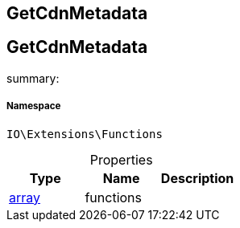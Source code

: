 :table-caption!:
:example-caption!:
:source-highlighter: prettify
:sectids!:

== GetCdnMetadata


[[io__getcdnmetadata]]
== GetCdnMetadata

summary: 




===== Namespace

`IO\Extensions\Functions`





.Properties
|===
|Type |Name |Description

|link:http://php.net/array[array^]
    |functions
    |
|===


